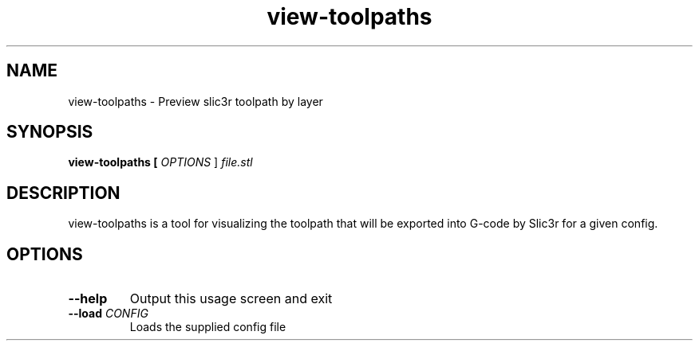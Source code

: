 .TH view-toolpaths "1" "August 2014" "view-toolpaths" "User Commands"
.SH NAME
view-toolpaths \- Preview slic3r toolpath by layer

.SH SYNOPSIS
.B view-toolpaths [ \fIOPTIONS\fR ] \fIfile.stl\fR

.SH DESCRIPTION
view-toolpaths is a tool for visualizing the toolpath that will be exported into
G-code by Slic3r for a given config.

.SH OPTIONS
.TP
\fB\-\-help\fR
Output this usage screen and exit

.TP
\fB\-\-load\FR \fICONFIG\fR
Loads the supplied config file
